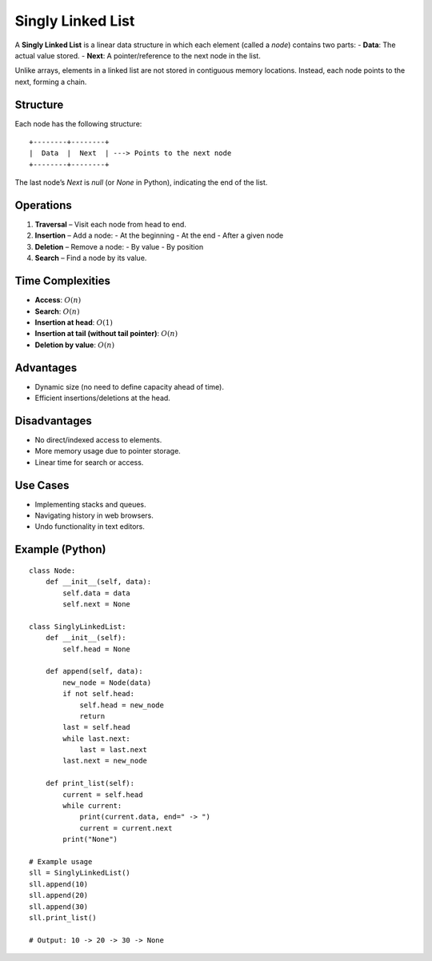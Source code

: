 ==================
Singly Linked List
==================
A **Singly Linked List** is a linear data structure in which each element (called a *node*) contains two parts:
- **Data**: The actual value stored.
- **Next**: A pointer/reference to the next node in the list.

Unlike arrays, elements in a linked list are not stored in contiguous memory locations. Instead, each node points to the next, forming a chain.

Structure
---------
Each node has the following structure:
::

    +--------+--------+
    |  Data  |  Next  | ---> Points to the next node
    +--------+--------+

The last node’s `Next` is `null` (or `None` in Python), indicating the end of the list.

Operations
----------
1. **Traversal** – Visit each node from head to end.
2. **Insertion** – Add a node:
   - At the beginning
   - At the end
   - After a given node
3. **Deletion** – Remove a node:
   - By value
   - By position
4. **Search** – Find a node by its value.

Time Complexities
-----------------
- **Access**: :math:`O(n)`
- **Search**: :math:`O(n)`
- **Insertion at head**: :math:`O(1)`
- **Insertion at tail (without tail pointer)**: :math:`O(n)`
- **Deletion by value**: :math:`O(n)`

Advantages
----------
- Dynamic size (no need to define capacity ahead of time).
- Efficient insertions/deletions at the head.

Disadvantages
-------------
- No direct/indexed access to elements.
- More memory usage due to pointer storage.
- Linear time for search or access.

Use Cases
---------
- Implementing stacks and queues.
- Navigating history in web browsers.
- Undo functionality in text editors.

Example (Python)
----------------
::

    class Node:
        def __init__(self, data):
            self.data = data
            self.next = None

    class SinglyLinkedList:
        def __init__(self):
            self.head = None

        def append(self, data):
            new_node = Node(data)
            if not self.head:
                self.head = new_node
                return
            last = self.head
            while last.next:
                last = last.next
            last.next = new_node

        def print_list(self):
            current = self.head
            while current:
                print(current.data, end=" -> ")
                current = current.next
            print("None")

    # Example usage
    sll = SinglyLinkedList()
    sll.append(10)
    sll.append(20)
    sll.append(30)
    sll.print_list()

    # Output: 10 -> 20 -> 30 -> None
